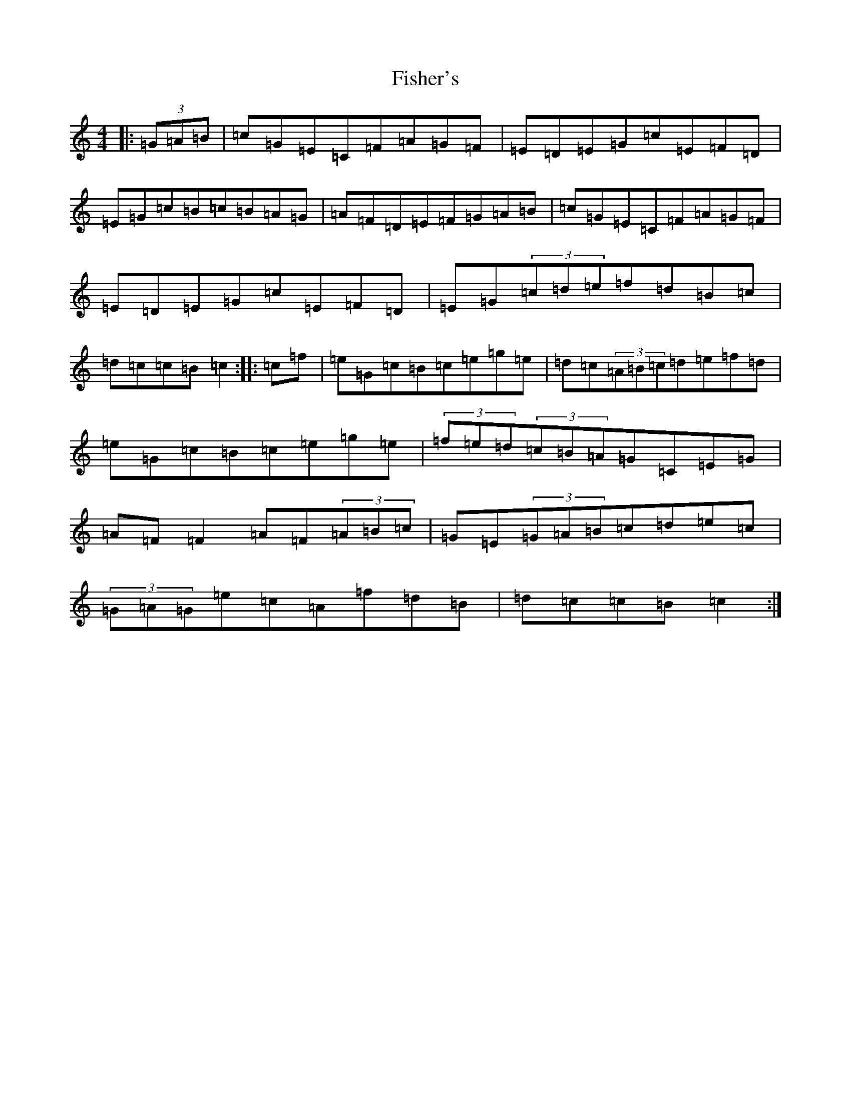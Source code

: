 X: 6863
T: Fisher's
S: https://thesession.org/tunes/872#setting14047
R: hornpipe
M:4/4
L:1/8
K: C Major
|:(3=G=A=B|=c=G=E=C=F=A=G=F|=E=D=E=G=c=E=F=D|=E=G=c=B=c=B=A=G|=A=F=D=E=F=G=A=B|=c=G=E=C=F=A=G=F|=E=D=E=G=c=E=F=D|=E=G(3=c=d=e=f=d=B=c|=d=c=c=B=c2:||:=c=f|=e=G=c=B=c=e=g=e|=d=c(3=A=B=c=d=e=f=d|=e=G=c=B=c=e=g=e|(3=f=e=d(3=c=B=A=G=C=E=G|=A=F=F2=A=F(3=A=B=c|=G=E(3=G=A=B=c=d=e=c|(3=G=A=G=e=c=A=f=d=B|=d=c=c=B=c2:|